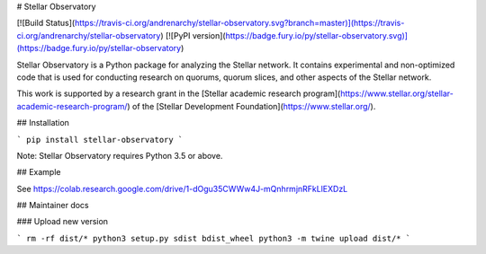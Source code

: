 # Stellar Observatory

[![Build Status](https://travis-ci.org/andrenarchy/stellar-observatory.svg?branch=master)](https://travis-ci.org/andrenarchy/stellar-observatory)
[![PyPI version](https://badge.fury.io/py/stellar-observatory.svg)](https://badge.fury.io/py/stellar-observatory)

Stellar Observatory is a Python package for analyzing the Stellar network. It contains experimental and non-optimized code that is used for conducting research on quorums, quorum slices, and other aspects of the Stellar network.

This work is supported by a research grant in the [Stellar academic research program](https://www.stellar.org/stellar-academic-research-program/) of the [Stellar Development Foundation](https://www.stellar.org/).

## Installation

```
pip install stellar-observatory
```

Note: Stellar Observatory requires Python 3.5 or above.

## Example

See https://colab.research.google.com/drive/1-dOgu35CWWw4J-mQnhrmjnRFkLlEXDzL

## Maintainer docs

### Upload new version

```
rm -rf dist/*
python3 setup.py sdist bdist_wheel
python3 -m twine upload dist/*
```


